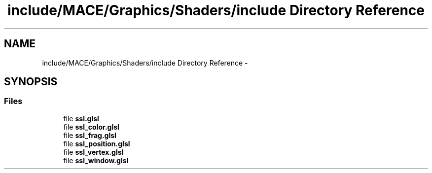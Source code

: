 .TH "include/MACE/Graphics/Shaders/include Directory Reference" 3 "Fri Nov 25 2016" "Version Alpha" "MACE" \" -*- nroff -*-
.ad l
.nh
.SH NAME
include/MACE/Graphics/Shaders/include Directory Reference \- 
.SH SYNOPSIS
.br
.PP
.SS "Files"

.in +1c
.ti -1c
.RI "file \fBssl\&.glsl\fP"
.br
.ti -1c
.RI "file \fBssl_color\&.glsl\fP"
.br
.ti -1c
.RI "file \fBssl_frag\&.glsl\fP"
.br
.ti -1c
.RI "file \fBssl_position\&.glsl\fP"
.br
.ti -1c
.RI "file \fBssl_vertex\&.glsl\fP"
.br
.ti -1c
.RI "file \fBssl_window\&.glsl\fP"
.br
.in -1c
